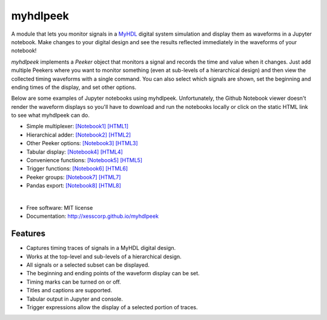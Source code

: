 ===============================
myhdlpeek
===============================

.. image:: https://img.shields.io/pypi/v/myhdlpeek.svg
        :target: https://pypi.python.org/pypi/myhdlpeek


A module that lets you monitor signals in a 
`MyHDL <http://myhdl.org>`_ digital system simulation
and display them as waveforms in a Jupyter notebook.
Make changes to your digital design and see the results reflected immediately in the
waveforms of your notebook!

`myhdlpeek` implements a `Peeker` object that monitors a signal and records
the time and value when it changes.
Just add multiple Peekers where you want to monitor something (even at sub-levels
of a hierarchical design) and then view the collected timing waveforms
with a single command.
You can also select which signals are shown, set the beginning and
ending times of the display, and set other options.

Below are some examples of Jupyter notebooks using myhdlpeek.
Unfortunately, the Github Notebook viewer doesn't render the waveform displays
so you'll have to download and run the notebooks locally or click on the static HTML
link to see what myhdlpeek can do.

* Simple multiplexer: `[Notebook1] <https://github.com/xesscorp/myhdlpeek/blob/master/examples/peeker_simple_mux.ipynb>`_ `[HTML1] <http://htmlpreview.github.io/?https://github.com/xesscorp/myhdlpeek/blob/master/examples/peeker_simple_mux.html>`_
* Hierarchical adder: `[Notebook2] <https://github.com/xesscorp/myhdlpeek/blob/master/examples/peeker_hier_add.ipynb>`_ `[HTML2] <http://htmlpreview.github.io/?https://github.com/xesscorp/myhdlpeek/blob/master/examples/peeker_hier_add.html>`_
* Other Peeker options: `[Notebook3] <https://github.com/xesscorp/myhdlpeek/blob/master/examples/peeker_options.ipynb>`_ `[HTML3] <http://htmlpreview.github.io/?https://github.com/xesscorp/myhdlpeek/blob/master/examples/peeker_options.html>`_
* Tabular display: `[Notebook4] <https://github.com/xesscorp/myhdlpeek/blob/master/examples/peeker_tables.ipynb>`_ `[HTML4] <http://htmlpreview.github.io/?https://github.com/xesscorp/myhdlpeek/blob/master/examples/peeker_tables.html>`_
* Convenience functions: `[Notebook5] <https://github.com/xesscorp/myhdlpeek/blob/master/examples/peeker_convenience_functions.ipynb>`_ `[HTML5] <http://htmlpreview.github.io/?https://github.com/xesscorp/myhdlpeek/blob/master/examples/peeker_convenience_functions.html>`_
* Trigger functions: `[Notebook6] <https://github.com/xesscorp/myhdlpeek/blob/master/examples/peeker_triggers.ipynb>`_ `[HTML6] <http://htmlpreview.github.io/?https://github.com/xesscorp/myhdlpeek/blob/master/examples/peeker_triggers.html>`_
* Peeker groups: `[Notebook7] <https://github.com/xesscorp/myhdlpeek/blob/master/examples/peeker_groups.ipynb>`_ `[HTML7] <http://htmlpreview.github.io/?https://github.com/xesscorp/myhdlpeek/blob/master/examples/peeker_groups.html>`_
* Pandas export: `[Notebook8] <https://github.com/xesscorp/myhdlpeek/blob/master/examples/peeker_dataframe.ipynb>`_ `[HTML8] <http://htmlpreview.github.io/?https://github.com/xesscorp/myhdlpeek/blob/master/examples/peeker_dataframe.html>`_

|

* Free software: MIT license
* Documentation: http://xesscorp.github.io/myhdlpeek

Features
--------

* Captures timing traces of signals in a MyHDL digital design.
* Works at the top-level and sub-levels of a hierarchical design.
* All signals or a selected subset can be displayed.
* The beginning and ending points of the waveform display can be set.
* Timing marks can be turned on or off.
* Titles and captions are supported.
* Tabular output in Jupyter and console.
* Trigger expressions allow the display of a selected portion of traces.
